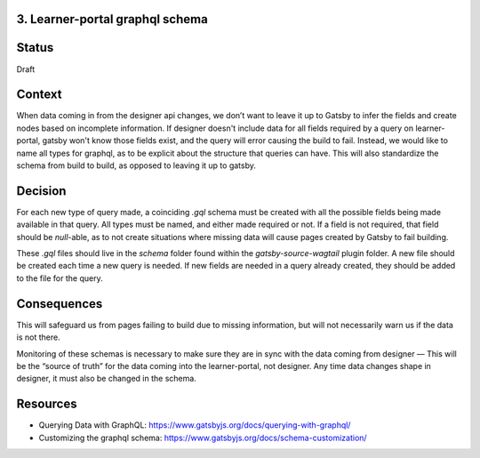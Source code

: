 3. Learner-portal graphql schema
--------------------------------

Status
------
Draft 

Context
-------
When data coming in from the designer api changes, we don’t want to leave it up to Gatsby to infer the fields and create nodes based on incomplete information. If designer doesn't include data for all fields required by a query on learner-portal, gatsby won't know those fields exist, and the query will error causing the build to fail. Instead, we would like to name all types for graphql, as to be explicit about the structure that queries can have. This will also standardize the schema from build to build, as opposed to leaving it up to gatsby.

Decision
--------
For each new type of query made, a coinciding `.gql` schema must be created with all the possible fields being made available in that query. All types must be named, and either made required or not. If a field is not required, that field should be `null`-able, as to not create situations where missing data will cause pages created by Gatsby to fail building.

These `.gql`  files should live in the `schema` folder found within the `gatsby-source-wagtail` plugin folder. A new file should be created each time a new query is needed. If new fields are needed in a query already created, they should be added to the file for the query.

Consequences
------------
This will safeguard us from pages failing to build due to missing information, but will not necessarily warn us if the data is not there.

Monitoring of these schemas is necessary to make sure they are in sync with the data coming from designer — This will be the “source of truth” for the data coming into the learner-portal, not designer. Any time data changes shape in designer, it must also be changed in the schema.

Resources
---------
* Querying Data with GraphQL: https://www.gatsbyjs.org/docs/querying-with-graphql/
* Customizing the graphql schema: https://www.gatsbyjs.org/docs/schema-customization/

